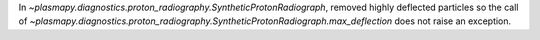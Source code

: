 In `~plasmapy.diagnostics.proton_radiography.SyntheticProtonRadiograph`, removed
highly deflected particles so the call of
`~plasmapy.diagnostics.proton_radiography.SyntheticProtonRadiograph.max_deflection`
does not raise an exception.
